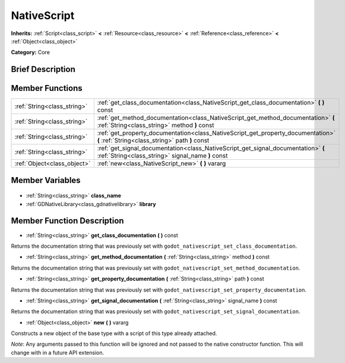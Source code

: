 .. Generated automatically by doc/tools/makerst.py in Godot's source tree.
.. DO NOT EDIT THIS FILE, but the NativeScript.xml source instead.
.. The source is found in doc/classes or modules/<name>/doc_classes.

.. _class_NativeScript:

NativeScript
============

**Inherits:** :ref:`Script<class_script>` **<** :ref:`Resource<class_resource>` **<** :ref:`Reference<class_reference>` **<** :ref:`Object<class_object>`

**Category:** Core

Brief Description
-----------------



Member Functions
----------------

+------------------------------+----------------------------------------------------------------------------------------------------------------------------------------+
| :ref:`String<class_string>`  | :ref:`get_class_documentation<class_NativeScript_get_class_documentation>` **(** **)** const                                           |
+------------------------------+----------------------------------------------------------------------------------------------------------------------------------------+
| :ref:`String<class_string>`  | :ref:`get_method_documentation<class_NativeScript_get_method_documentation>` **(** :ref:`String<class_string>` method **)** const      |
+------------------------------+----------------------------------------------------------------------------------------------------------------------------------------+
| :ref:`String<class_string>`  | :ref:`get_property_documentation<class_NativeScript_get_property_documentation>` **(** :ref:`String<class_string>` path **)** const    |
+------------------------------+----------------------------------------------------------------------------------------------------------------------------------------+
| :ref:`String<class_string>`  | :ref:`get_signal_documentation<class_NativeScript_get_signal_documentation>` **(** :ref:`String<class_string>` signal_name **)** const |
+------------------------------+----------------------------------------------------------------------------------------------------------------------------------------+
| :ref:`Object<class_object>`  | :ref:`new<class_NativeScript_new>` **(** **)** vararg                                                                                  |
+------------------------------+----------------------------------------------------------------------------------------------------------------------------------------+

Member Variables
----------------

  .. _class_NativeScript_class_name:

- :ref:`String<class_string>` **class_name**

  .. _class_NativeScript_library:

- :ref:`GDNativeLibrary<class_gdnativelibrary>` **library**


Member Function Description
---------------------------

.. _class_NativeScript_get_class_documentation:

- :ref:`String<class_string>` **get_class_documentation** **(** **)** const

Returns the documentation string that was previously set with ``godot_nativescript_set_class_documentation``.

.. _class_NativeScript_get_method_documentation:

- :ref:`String<class_string>` **get_method_documentation** **(** :ref:`String<class_string>` method **)** const

Returns the documentation string that was previously set with ``godot_nativescript_set_method_documentation``.

.. _class_NativeScript_get_property_documentation:

- :ref:`String<class_string>` **get_property_documentation** **(** :ref:`String<class_string>` path **)** const

Returns the documentation string that was previously set with ``godot_nativescript_set_property_documentation``.

.. _class_NativeScript_get_signal_documentation:

- :ref:`String<class_string>` **get_signal_documentation** **(** :ref:`String<class_string>` signal_name **)** const

Returns the documentation string that was previously set with ``godot_nativescript_set_signal_documentation``.

.. _class_NativeScript_new:

- :ref:`Object<class_object>` **new** **(** **)** vararg

Constructs a new object of the base type with a script of this type already attached.

*Note*: Any arguments passed to this function will be ignored and not passed to the native constructor function. This will change with in a future API extension.


